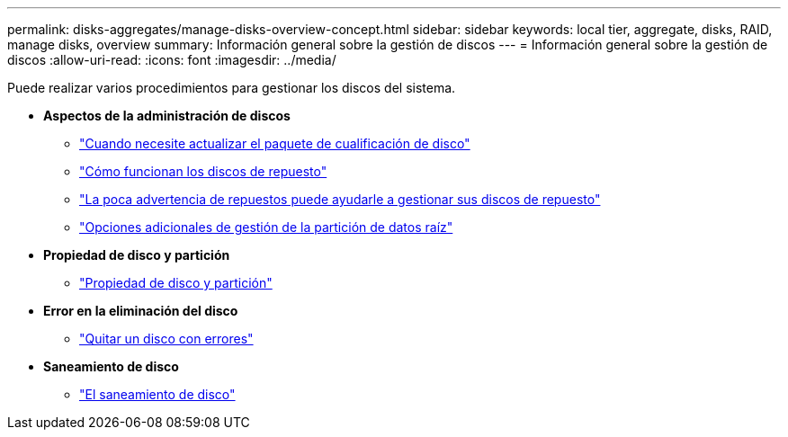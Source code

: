 ---
permalink: disks-aggregates/manage-disks-overview-concept.html 
sidebar: sidebar 
keywords: local tier, aggregate, disks, RAID, manage disks, overview 
summary: Información general sobre la gestión de discos  
---
= Información general sobre la gestión de discos
:allow-uri-read: 
:icons: font
:imagesdir: ../media/


[role="lead"]
Puede realizar varios procedimientos para gestionar los discos del sistema.

* *Aspectos de la administración de discos*
+
** link:update-disk-qualification-package-concept.html["Cuando necesite actualizar el paquete de cualificación de disco"]
** link:hot-spare-disks-work-concept.html["Cómo funcionan los discos de repuesto"]
** link:low-spare-warnings-manage-spare-disks-concept.html["La poca advertencia de repuestos puede ayudarle a gestionar sus discos de repuesto"]
** link:root-data-partitioning-management-concept.html["Opciones adicionales de gestión de la partición de datos raíz"]


* *Propiedad de disco y partición*
+
** link:disk-partition-ownership-overview-concept.html["Propiedad de disco y partición"]


* *Error en la eliminación del disco*
+
** link:remove-failed-disk-task.html["Quitar un disco con errores"]


* *Saneamiento de disco*
+
** link:sanitization-overview-concept.html["El saneamiento de disco"]



